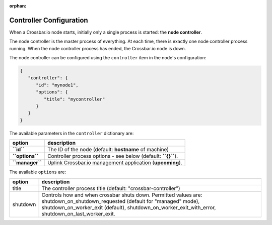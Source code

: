 :orphan:

Controller Configuration
========================

When a Crossbar.io node starts, initially only a single process is
started: the **node controller**.

The node controller is the master process of everything. At each time,
there is exactly one node controller process running. When the node
controller process has ended, the Crossbar.io node is down.

The node controller can be configured using the ``controller`` item in
the node's configuration:

.. code:: json

    {
       "controller": {
          "id": "mynode1",
          "options": {
             "title": "mycontroller"
          }
       }
    }

The available parameters in the ``controller`` dictionary are:

+-------------------+-----------------------------------------------------------------+
| option            | description                                                     |
+===================+=================================================================+
| **``id``**        | The ID of the node (default: **hostname** of machine)           |
+-------------------+-----------------------------------------------------------------+
| **``options``**   | Controller process options - see below (default: **``{}``**).   |
+-------------------+-----------------------------------------------------------------+
| **``manager``**   | Uplink Crossbar.io management application (**upcoming**).       |
+-------------------+-----------------------------------------------------------------+

The available ``options`` are:

+----------+------------------------------------------------------------------+
| option   | description                                                      |
+==========+==================================================================+
| title    | The controller process title (default: "crossbar-controller")    |
+----------+------------------------------------------------------------------+
| shutdown | Controls how and when crossbar shuts down.                       |
|          | Permitted values are: shutdown_on_shutdown_requested             |
|          | (default for "managed" mode), shutdown_on_worker_exit (default), |
|          | shutdown_on_worker_exit_with_error, shutdown_on_last_worker_exit.|
+----------+------------------------------------------------------------------+
